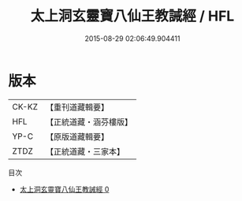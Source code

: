 #+TITLE: 太上洞玄靈寶八仙王教誡經 / HFL

#+DATE: 2015-08-29 02:06:49.904411
* 版本
 |     CK-KZ|【重刊道藏輯要】|
 |       HFL|【正統道藏・涵芬樓版】|
 |      YP-C|【原版道藏輯要】|
 |      ZTDZ|【正統道藏・三家本】|
目次
 - [[file:KR5e0014_000.txt][太上洞玄靈寶八仙王教誡經 0]]
